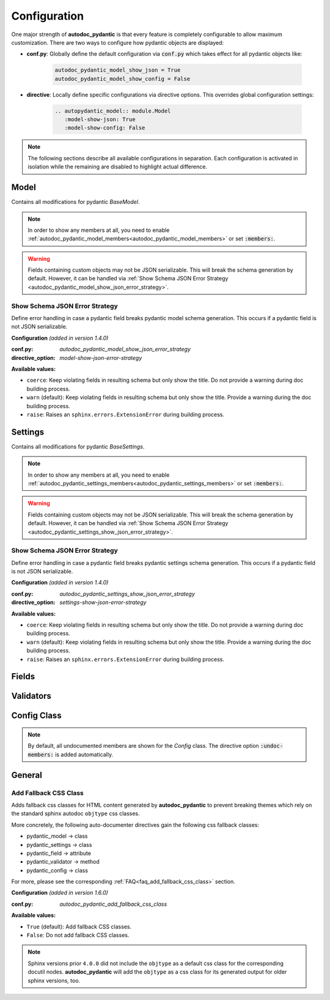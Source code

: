 =============
Configuration
=============

.. _configuration:

One major strength of **autodoc_pydantic** is that every feature is completely
configurable to allow maximum customization. There are two ways to configure
how pydantic objects are displayed:

- **conf.py**: Globally define the default configuration via :code:`conf.py`
  which takes effect for all pydantic objects like:

   .. code-block:: python

      autodoc_pydantic_model_show_json = True
      autodoc_pydantic_model_show_config = False

- **directive**: Locally define specific configurations via directive options.
  This overrides global configuration settings:

   .. code-block::

      .. autopydantic_model:: module.Model
         :model-show-json: True
         :model-show-config: False


.. note::

   The following sections describe all available configurations in separation.
   Each configuration is activated in isolation while the remaining are disabled
   to highlight actual difference.

-----
Model
-----

Contains all modifications for pydantic `BaseModel`.


.. config_description:: autopydantic_model
   :title: Show Config Summary
   :path: target.configuration.ModelShowConfigSummary
   :confpy: autodoc_pydantic_model_show_config_summary
   :directive_option: model-show-config-summary
   :values: True, False

   Show model config summary within the class doc string. It may be meaningful
   when the class configuration carries some relevant information and you don't
   want to show the entire config class as an explicit member
   (see :ref:`model-show-config-member <autodoc_pydantic_model_show_config_member>`).


.. config_description:: autopydantic_model
   :title: Show Config Member
   :path: target.configuration.ModelShowConfigMember
   :confpy: autodoc_pydantic_model_show_config_member
   :directive_option: model-show-config-member
   :enable: members
   :values: True, False*

   Show pydantic config class. It can be hidden if it is irrelevant or if
   replaced with :ref:`model-show-config-summary <autodoc_pydantic_model_show_config_summary>`.


.. config_description:: autopydantic_model
   :title: Show Validator Summary
   :path: target.configuration.ModelShowValidatorsSummary
   :confpy: autodoc_pydantic_model_show_validator_summary
   :directive_option: model-show-validator-summary
   :values: True, False

   Show all validators along with corresponding fields within the class doc
   string. Hyperlinks are automatically created for validators and fields. This
   is especially useful when dealing with large models having a lot of
   validators. Please note, the sort order of summary items can be configured via
   :ref:`model-summary-list-order <autodoc_pydantic_model_summary_list_order>`.


.. config_description:: autopydantic_model
   :title: Show Validator Members
   :path: target.configuration.ModelShowValidatorMembers
   :confpy: autodoc_pydantic_model_show_validator_members
   :directive_option: model-show-validator-members
   :enable: members
   :values: True, False

   Show pydantic validator methods. They can be hidden if they are irrelevant.


.. config_description:: autopydantic_model
   :title: Show Field Summary
   :path: target.configuration.ModelShowFieldSummary
   :confpy: autodoc_pydantic_model_show_field_summary
   :directive_option: model-show-field-summary
   :values: True, False
   :version: 1.2.0

   Show all fields within the class doc string. Hyperlinks are automatically
   created. This is especially useful when dealing with large models having a
   lot of fields. Please note, the sort order of summary items can be configured via
   :ref:`model-summary-list-order <autodoc_pydantic_model_summary_list_order>`.


.. config_description:: autopydantic_model
   :title: Summary List Order
   :path: target.configuration.ModelSummaryListOrder
   :confpy: autodoc_pydantic_model_summary_list_order
   :directive_option: model-summary-list-order
   :enable: model-show-validator-summary, model-show-field-summary
   :values: alphabetical, bysource
   :version: 1.5.0

   Define the sort order within validator and field summaries (which can be
   activated via :ref:`model-show-validator-summary <autodoc_pydantic_model_show_validator_summary>`
   and :ref:`model-show-field-summary <autodoc_pydantic_model_show_field_summary>`,
   respectively).


.. config_description:: autopydantic_model
   :title: Show Undoc Members
   :path: target.configuration.ModelUndocMembers
   :confpy: autodoc_pydantic_model_undoc_members
   :directive_option: undoc-members
   :enable: members
   :values: True, False

   Show undocumented members. By default, undocumented members are hidden for
   standard :code:`auto` directives. For pydantic models, this is overwritten
   if enabled.

.. note::

   In order to show any members at all, you need to enable
   :ref:`autodoc_pydantic_model_members<autodoc_pydantic_model_members>`
   or set :code:`:members:`.


.. config_description:: autopydantic_model
   :title: Show Members
   :path: target.configuration.ModelMembers
   :confpy: autodoc_pydantic_model_members
   :directive_option: members
   :values: True, False

   Show members. By default, members are hidden for standard :code:`auto`
   directives. For pydantic models, this is overwritten if enabled.

.. config_description:: autopydantic_model
   :title: Member Order
   :path: target.configuration.ModelMemberOrder
   :confpy: autodoc_pydantic_model_member_order
   :directive_option: member-order
   :enable: members, model-show-config-member, model-show-validator-members
   :values: groupwise, bysource, alphabetical

   Order members groupwise by default in the following order: fields,
   validators and config.


.. config_description:: autopydantic_model
   :title: Hide ParamList
   :path: target.configuration.ModelHideParamList
   :confpy: autodoc_pydantic_model_hide_paramlist
   :directive_option: model-hide-paramlist
   :values: True, False

   Hide parameter list within class signature which usually becomes rather
   overloaded once a lot fields are present. Additionally, it is redundant
   since fields are documented anyway.


.. config_description:: autopydantic_model
   :title: Hide Reused Validators
   :path: target.configuration_model_hide_reused_validator.ModelOne
   :example_path: target.configuration_model_hide_reused_validator
   :confpy: autodoc_pydantic_model_hide_reused_validator
   :directive_option: model-hide-reused-validator
   :values: True, False
   :version: 1.8.0

   Hide class methods that are created while declaring functions as reusable
   validators. For more information and a detailed example, please see
   :ref:`the example page for reused validators <example_reused_validators>`.


.. config_description:: autopydantic_model
   :title: Signature Prefix
   :path: target.configuration.ModelSignaturePrefix
   :confpy: autodoc_pydantic_model_signature_prefix
   :directive_option: model-signature-prefix
   :values: pydantic model, class, foobar

   Define the signature prefix for pydantic models.


.. config_description:: autopydantic_model
   :title: Show Erdantic figure
   :path: target.configuration.ModelErdanticFigure
   :confpy: autodoc_pydantic_model_erdantic_figure
   :directive_option: model-erdantic-figure
   :values: True, False

   Show the entity relationship diagram of the schemas using erdantic.


.. config_description:: autopydantic_model
   :title: Show Erdantic figure collapsed
   :path: target.configuration.ModelErdanticFigure
   :confpy: autodoc_pydantic_model_erdantic_figure_collapsed
   :directive_option: model-erdantic-figure-collapsed
   :enable: model-erdantic-figure
   :values: True, False

   Show the entity relationship diagram collapsed or not.
   :ref:`model-erdantic-figure <autodoc_pydantic_model_erdantic_figure_collapsed>` must be True for this to have any effect.


.. config_description:: autopydantic_model
   :title: Show Schema JSON
   :path: target.configuration.ModelShowJson
   :confpy: autodoc_pydantic_model_show_json
   :directive_option: model-show-json
   :values: True, False

   Show the schema json representation of a pydantic model within in the class
   doc string as a collapsable code block.

.. warning::

   Fields containing custom objects may not be JSON serializable. This will break
   the schema generation by default. However, it can be handled via :ref:`Show Schema JSON Error Strategy <autodoc_pydantic_model_show_json_error_strategy>`.


.. _autodoc_pydantic_model_show_json_error_strategy:

Show Schema JSON Error Strategy
~~~~~~~~~~~~~~~~~~~~~~~~~~~~~~~

Define error handling in case a pydantic field breaks pydantic model schema
generation. This occurs if a pydantic field is not JSON serializable.

**Configuration** *(added in version 1.4.0)*

:conf.py: *autodoc_pydantic_model_show_json_error_strategy*

:directive_option: *model-show-json-error-strategy*

**Available values:**

- ``coerce``: Keep violating fields in resulting schema but only show the title. Do not
  provide a warning during doc building process.
- ``warn`` (default): Keep violating fields in resulting schema but only show the title. Provide
  a warning during the doc building process.
- ``raise``: Raises an ``sphinx.errors.ExtensionError`` during building process.


--------
Settings
--------

Contains all modifications for pydantic `BaseSettings`.

.. config_description:: autopydantic_settings
   :title: Show Config Summary
   :path: target.configuration.SettingsShowConfigSummary
   :confpy: autodoc_pydantic_settings_show_config_summary
   :directive_option: settings-show-config-summary
   :values: True, False

   Show model config summary within the class doc string. It may be meaningful
   when the class configuration carries some relevant information and you don't
   want to show the entire config class as an explicit member
   (see :ref:`settings-show-config-member <autodoc_pydantic_settings_show_config_member>`).


.. config_description:: autopydantic_settings
   :title: Show Config Member
   :path: target.configuration.SettingsShowConfigMember
   :confpy: autodoc_pydantic_settings_show_config_member
   :directive_option: settings-show-config-member
   :enable: members
   :values: True, False*

   Show pydantic config class. It can be hidden if it is irrelevant or if
   replaced with :ref:`settings-show-config-summary <autodoc_pydantic_settings_show_config_summary>`.


.. config_description:: autopydantic_settings
   :title: Show Validator Summary
   :path: target.configuration.SettingsShowValidatorsSummary
   :confpy: autodoc_pydantic_settings_show_validator_summary
   :directive_option: settings-show-validator-summary
   :values: True, False

   Show all validators along with corresponding fields within the class doc
   string. Hyperlinks are automatically created for validators and fields. This
   is especially useful when dealing with large models having a lot of
   validators. Please note, the sort order of summary items can be configured via
   :ref:`settings-summary-list-order <autodoc_pydantic_settings_summary_list_order>`.


.. config_description:: autopydantic_settings
   :title: Show Validator Members
   :path: target.configuration.SettingsShowValidatorMembers
   :confpy: autodoc_pydantic_settings_show_validator_members
   :directive_option: settings-show-validator-members
   :enable: members
   :values: True, False

   Show pydantic validator methods. They can be hidden if they are irrelevant.


.. config_description:: autopydantic_settings
   :title: Show Field Summary
   :path: target.configuration.SettingsShowFieldSummary
   :confpy: autodoc_pydantic_settings_show_field_summary
   :directive_option: settings-show-field-summary
   :values: True, False
   :version: 1.2.0

   Show all fields within the class doc string. Hyperlinks are automatically
   created. This is especially useful when dealing with large models having a
   lot of fields. Please note, the sort order of summary items can be configured via
   :ref:`settings-summary-list-order <autodoc_pydantic_settings_summary_list_order>`.


.. config_description:: autopydantic_settings
   :title: Summary List Order
   :path: target.configuration.SettingsSummaryListOrder
   :confpy: autodoc_pydantic_settings_summary_list_order
   :directive_option: settings-summary-list-order
   :enable: settings-show-validator-summary, settings-show-field-summary
   :values: alphabetical, bysource
   :version: 1.5.0

   Define the sort order within validator and field summaries (which can be
   activated via :ref:`settings-show-validator-summary <autodoc_pydantic_settings_show_validator_summary>`
   and :ref:`settings-show-field-summary <autodoc_pydantic_settings_show_field_summary>`,
   respectively).


.. config_description:: autopydantic_settings
   :title: Show Undoc Members
   :path: target.configuration.SettingsUndocMembers
   :confpy: autodoc_pydantic_settings_undoc_members
   :directive_option: undoc-members
   :enable: members
   :values: True, False

   Show undocumented members. By default, undocumented members are hidden for
   standard :code:`auto` directives. For pydantic settings, this is overwritten
   if enabled.

.. note::

   In order to show any members at all, you need to enable
   :ref:`autodoc_pydantic_settings_members<autodoc_pydantic_settings_members>`
   or set :code:`:members:`.


.. config_description:: autopydantic_settings
   :title: Show Members
   :path: target.configuration.SettingsMembers
   :confpy: autodoc_pydantic_settings_members
   :directive_option: members
   :values: True, False

   Show members. By default, members are hidden for standard :code:`auto`
   directives. For pydantic settingss, this is overwritten if enabled.

.. config_description:: autopydantic_settings
   :title: Member Order
   :path: target.configuration.SettingsMemberOrder
   :confpy: autodoc_pydantic_settings_member_order
   :directive_option: member-order
   :enable: members, settings-show-config-member, settings-show-validator-members
   :values: groupwise, bysource, alphabetical

   Order members groupwise by default in the following order: fields,
   validators and config.


.. config_description:: autopydantic_settings
   :title: Hide ParamList
   :path: target.configuration.SettingsHideParamList
   :confpy: autodoc_pydantic_settings_hide_paramlist
   :directive_option: settings-hide-paramlist
   :values: True, False

   Hide parameter list within class signature which usually becomes rather
   overloaded once a lot fields are present. Additionally, it is redundant
   since fields are documented anyway.

.. config_description:: autopydantic_settings
   :title: Hide Reused Validators
   :path: target.configuration_settings_hide_reused_validator.SettingOne
   :example_path: target.configuration_settings_hide_reused_validator
   :confpy: autodoc_pydantic_settings_hide_reused_validator
   :directive_option: settings-hide-reused-validator
   :values: True, False
   :version: 1.8.0

   Hide class methods that are created while declaring functions as reusable
   validators. For more information and a detailed example, please see
   :ref:`the example page for reused validators <example_reused_validators>`.


.. config_description:: autopydantic_settings
   :title: Signature Prefix
   :path: target.configuration.SettingsSignaturePrefix
   :confpy: autodoc_pydantic_settings_signature_prefix
   :directive_option: settings-signature-prefix
   :values: pydantic settings, class, foobar

   Define the signature prefix for pydantic settings.


.. config_description:: autopydantic_settings
   :title: Show Schema JSON
   :path: target.configuration.SettingsShowJson
   :confpy: autodoc_pydantic_settings_show_json
   :directive_option: settings-show-json
   :values: True, False

   Show the schema json representation of pydantic settings within in the class
   doc string as a collapsable code block.

.. warning::

   Fields containing custom objects may not be JSON serializable. This will break
   the schema generation by default. However, it can be handled via  :ref:`Show Schema JSON Error Strategy <autodoc_pydantic_settings_show_json_error_strategy>`.

.. _autodoc_pydantic_settings_show_json_error_strategy:

Show Schema JSON Error Strategy
~~~~~~~~~~~~~~~~~~~~~~~~~~~~~~~

Define error handling in case a pydantic field breaks pydantic settings schema
generation. This occurs if a pydantic field is not JSON serializable.

**Configuration** *(added in version 1.4.0)*

:conf.py: *autodoc_pydantic_settings_show_json_error_strategy*

:directive_option: *settings-show-json-error-strategy*

**Available values:**

- ``coerce``: Keep violating fields in resulting schema but only show the title. Do not
  provide a warning during doc building process.
- ``warn`` (default): Keep violating fields in resulting schema but only show the title. Provide
  a warning during the doc building process.
- ``raise``: Raises an ``sphinx.errors.ExtensionError`` during building process.


------
Fields
------

.. config_description:: autopydantic_model
   :title: List Validators
   :path: target.configuration.FieldListValidators
   :confpy: autodoc_pydantic_field_list_validators
   :directive_option: field-list-validators
   :enable: members, field-doc-policy=docstring
   :values: True, False

   List all linked validators within doc string that process the current field.
   Hyperlinks to corresponding validators are automatically provided.


.. config_description:: autopydantic_model
   :title: Docstring Policy
   :path: target.configuration.FieldDocPolicy
   :confpy: autodoc_pydantic_field_doc_policy
   :directive_option: field-doc-policy
   :enable: members
   :values: docstring, description, both*

   Define what content is displayed in the main field docstring. The following
   values are possible:

   - **docstring** shows the exact docstring of the python attribute.
   - **description** displays the information provided via the pydantic field's description.
   - **both** will output the attribute's docstring together with the pydantic field's description.


.. config_description:: autopydantic_model
   :title: Show Constraints
   :path: target.configuration.FieldShowConstraints
   :confpy: autodoc_pydantic_field_show_constraints
   :directive_option: field-show-constraints
   :enable: members, field-doc-policy=docstring
   :values: True, False

   Displays all constraints that are associated with the given pydantic field.


.. config_description:: autopydantic_model
   :title: Show Alias
   :path: target.configuration.FieldShowAlias
   :confpy: autodoc_pydantic_field_show_alias
   :directive_option: field-show-alias
   :enable: members, field-doc-policy=docstring
   :values: True, False

   Provides the pydantic field's alias in the signature.


.. config_description:: autopydantic_model
   :title: Show Default Value
   :path: target.configuration.FieldShowDefault
   :confpy: autodoc_pydantic_field_show_default
   :directive_option: field-show-default
   :enable: members, field-doc-policy=docstring
   :values: True, False
   :version: 1.4.0

   Provides the pydantic field's default value in the signature. Unfortunately
   this is not provided by standard sphinx autodoc (as of version 4.5.0).


.. config_description:: autopydantic_model
   :title: Show Required
   :path: target.configuration.FieldShowRequired
   :confpy: autodoc_pydantic_field_show_required
   :directive_option: field-show-required
   :enable: members, field-show-default
   :values: True, False

   Add ``[Required]`` marker for all pydantic fields that do not have a default
   value. Otherwise, misleading ``None`` is displayed when
   :ref:`field-show-default <autodoc_pydantic_field_show_default>` is enabled.


.. config_description:: autopydantic_model
   :title: Show Optional
   :path: target.configuration.FieldShowOptional
   :confpy: autodoc_pydantic_field_show_optional
   :directive_option: field-show-optional
   :enable: members, field-show-default
   :values: True, False
   :version: 1.7.0

   Add ``[Optional]`` marker for all pydantic fields that have a
   ``default_factory``. Otherwise, misleading ``None`` is  displayed when
   :ref:`field-show-default <autodoc_pydantic_field_show_default>` is enabled.


.. config_description:: autopydantic_model
   :title: Swap Name and Alias
   :path: target.configuration.FieldSwapNameAndAlias
   :confpy: autodoc_pydantic_field_swap_name_and_alias
   :directive_option: field-swap-name-and-alias
   :enable: members, field-show-alias
   :values: False, True
   :version: 1.7.0

   Swaps field name with field alias. If
   :ref:`field-show-alias <autodoc_pydantic_field_show_alias>` is enabled,
   the original alias shows the actual field name instead.

   .. hint::

      Enabling this option will automatically interact with the following
      configurations by replacing the field name with the field alias:

      - :ref:`model-show-field-summary <autodoc_pydantic_model_show_field_summary>`
      - :ref:`model-show-validator-summary <autodoc_pydantic_model_show_validator_summary>`
      - :ref:`validator-replace-signature <autodoc_pydantic_validator_replace_signature>`
      - :ref:`validator-list-fields <autodoc_pydantic_validator_list_fields>`

      A complete example is provided :ref:`here <example_swap_name_with_alias>`.


.. config_description:: autopydantic_model
   :title: Signature Prefix
   :path: target.configuration.FieldSignaturePrefix
   :confpy: autodoc_pydantic_field_signature_prefix
   :directive_option: field-signature-prefix
   :enable: members, field-doc-policy=docstring
   :values: field, attribute, foobar

   Define the signature prefix for pydantic field.


----------
Validators
----------

.. config_description:: autopydantic_model
   :title: Replace Signature
   :path: target.configuration.ValidatorReplaceSignature
   :confpy: autodoc_pydantic_validator_replace_signature
   :directive_option: validator-replace-signature
   :enable: members, model-show-validator-members, undoc-members
   :values: True, False

   Replaces the validator signature with custom links to corresponding fields.
   Pydantic validator signatures usually do not carry important information and
   hence may be replaced. However, you may want to keep the signature patterns
   constant across methods. In this scenario, you may list the associated
   fields within the doc string via
   :ref:`validator-list-fields <autodoc_pydantic_validator_list_fields>`.


.. config_description:: autopydantic_model
   :title: List Fields
   :path: target.configuration.ValidatorListFields
   :confpy: autodoc_pydantic_validator_list_fields
   :directive_option: validator-list-fields
   :enable: members, model-show-validator-members, undoc-members
   :values: True, False*

   List all fields that are processed by current validator.
   This provides the same information as
   :ref:`validator-replace-signature <autodoc_pydantic_validator_replace_signature>`,
   however it does not change the signature but adds the links in the doc
   string.


.. config_description:: autopydantic_model
   :title: Signature Prefix
   :path: target.configuration.ValidatorSignaturePrefix
   :confpy: autodoc_pydantic_validator_signature_prefix
   :directive_option: validator-signature-prefix
   :enable: members, model-show-validator-members, undoc-members
   :values: validator, classmethod, foobar

   Define the signature prefix for pydantic validator.

------------
Config Class
------------

.. config_description:: autopydantic_model
   :title: Show Members
   :path: target.configuration.ConfigMembers
   :confpy: autodoc_pydantic_config_members
   :directive_option: members
   :enable: model-show-config-member, undoc-members
   :values: True, False

   Show members. By default, members are hidden for standard :code:`auto`
   directives. For pydantic class config, this is overwritten if enabled.

.. note::

   By default, all undocumented members are shown for the `Config` class.
   The directive option :code:`:undoc-members:` is added automatically.


.. config_description:: autopydantic_config
   :title: Signature Prefix
   :path: target.configuration.ConfigSignaturePrefix.Config
   :confpy: autodoc_pydantic_config_signature_prefix
   :directive_option: config-signature-prefix
   :values: model, class, foobar

   Define the signature prefix for config class.


-------
General
-------

.. _autodoc_pydantic_add_fallback_css_class:

Add Fallback CSS Class
~~~~~~~~~~~~~~~~~~~~~~

Adds fallback css classes for HTML content generated by **autodoc_pydantic**
to prevent breaking themes which rely on the standard sphinx autodoc
``objtype`` css classes.

More concretely, the following auto-documenter directives gain the following
css fallback classes:

- pydantic_model -> class
- pydantic_settings -> class
- pydantic_field -> attribute
- pydantic_validator -> method
- pydantic_config -> class

For more, please see the corresponding :ref:`FAQ<faq_add_fallback_css_class>`
section.

**Configuration** *(added in version 1.6.0)*

:conf.py: *autodoc_pydantic_add_fallback_css_class*

**Available values:**

- ``True`` (default): Add fallback CSS classes.
- ``False``: Do not add fallback CSS classes.

.. note::

   Sphinx versions prior ``4.0.0`` did not include the ``objtype`` as a default
   css class for the corresponding docutil nodes. **autodoc_pydantic** will
   add the ``objtype`` as a css class for its generated output for older sphinx
   versions, too.
